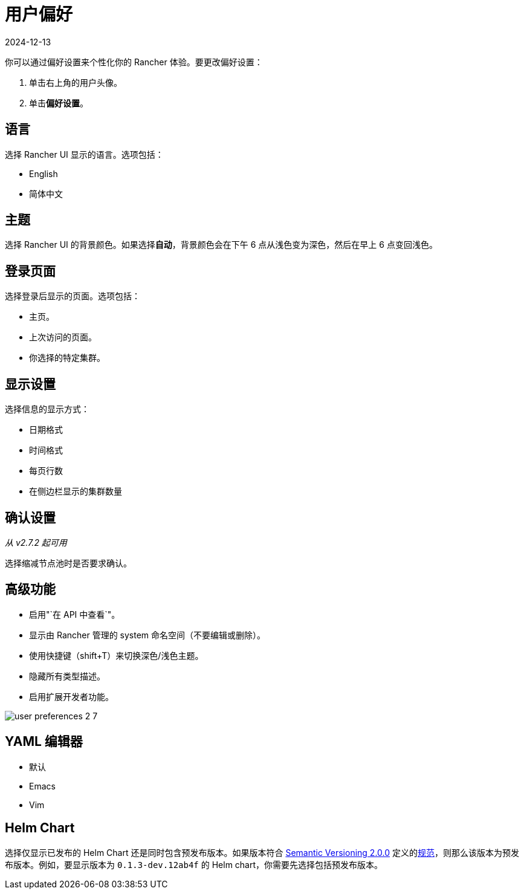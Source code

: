 = 用户偏好
:revdate: 2024-12-13
:page-revdate: {revdate}

你可以通过偏好设置来个性化你的 Rancher 体验。要更改偏好设置：

. 单击右上角的用户头像。
. 单击**偏好设置**。

== 语言

选择 Rancher UI 显示的语言。选项包括：

* English
* 简体中文

== 主题

选择 Rancher UI 的背景颜色。如果选择**自动**，背景颜色会在下午 6 点从浅色变为深色，然后在早上 6 点变回浅色。

== 登录页面

选择登录后显示的页面。选项包括：

* 主页。
* 上次访问的页面。
* 你选择的特定集群。

== 显示设置

选择信息的显示方式：

* 日期格式
* 时间格式
* 每页行数
* 在侧边栏显示的集群数量

== 确认设置

_从 v2.7.2 起可用_

选择缩减节点池时是否要求确认。

== 高级功能

* 启用"`在 API 中查看`"。
* 显示由 Rancher 管理的 system 命名空间（不要编辑或删除）。
* 使用快捷键（shift+T）来切换深色/浅色主题。
* 隐藏所有类型描述。
* 启用扩展开发者功能。

image::user-preferences-2-7.png[]

== YAML 编辑器

* 默认
* Emacs
* Vim

== Helm Chart

选择仅显示已发布的 Helm Chart 还是同时包含预发布版本。如果版本符合 https://semver.org/[Semantic Versioning 2.0.0] 定义的link:https://semver.org/#spec-item-9[规范]，则那么该版本为预发布版本。例如，要显示版本为 `0.1.3-dev.12ab4f` 的 Helm chart，你需要先选择``包括预发布版本``。
